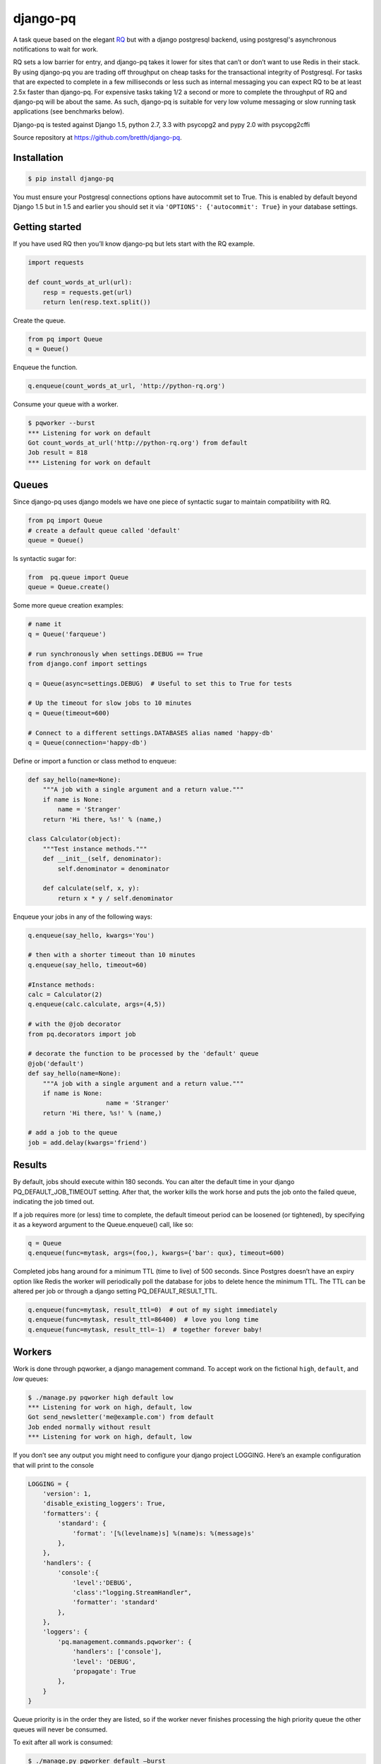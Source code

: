 django-pq
==========

A task queue based on the elegant RQ_ but with a django postgresql backend, using postgresql's asynchronous notifications to wait for work.

RQ sets a low barrier for entry, and django-pq takes it lower for sites that can’t or don’t want to use Redis in their stack. By using django-pq you are trading off throughput on cheap tasks for the transactional integrity of Postgresql. For tasks that are expected to complete in a few milliseconds or less such as internal messaging you can expect RQ to be at least 2.5x faster than django-pq. For expensive tasks taking 1/2 a second or more to complete the throughput of RQ and django-pq will be about the same. As such, django-pq is suitable for very low volume messaging or slow running task applications (see benchmarks below).

Django-pq is tested against Django 1.5, python 2.7, 3.3 with psycopg2 and pypy 2.0 with psycopg2cffi

Source repository at https://github.com/bretth/django-pq_.

Installation
--------------

.. code-block:: bash

    $ pip install django-pq

You must ensure your Postgresql connections options have autocommit set to True. This is enabled by default beyond Django 1.5 but in 1.5 and earlier you should set it via ``'OPTIONS': {'autocommit': True}`` in your database settings.

Getting started
----------------

If you have used RQ then you’ll know django-pq but lets start with the RQ example.

.. code-block:: python

    import requests

    def count_words_at_url(url):
        resp = requests.get(url)
        return len(resp.text.split())

Create the queue.

.. code-block:: python

    from pq import Queue
    q = Queue()

Enqueue the function.

.. code-block:: python

    q.enqueue(count_words_at_url, 'http://python-rq.org')

Consume your queue with a worker.

.. code-block:: bash

    $ pqworker --burst
    *** Listening for work on default
    Got count_words_at_url('http://python-rq.org') from default
    Job result = 818
    *** Listening for work on default


Queues
---------

Since django-pq uses django models we have one piece of syntactic sugar to maintain compatibility with RQ.

.. code-block:: python

    from pq import Queue
    # create a default queue called 'default'
    queue = Queue()

Is syntactic sugar for:

.. code-block:: python

    from  pq.queue import Queue
    queue = Queue.create()

Some more queue creation examples:

.. code-block:: python

    # name it
    q = Queue('farqueue')

    # run synchronously when settings.DEBUG == True
    from django.conf import settings

    q = Queue(async=settings.DEBUG)  # Useful to set this to True for tests

    # Up the timeout for slow jobs to 10 minutes
    q = Queue(timeout=600)

    # Connect to a different settings.DATABASES alias named 'happy-db'
    q = Queue(connection='happy-db')

Define or import a function or class method to enqueue:

.. code-block:: python

    def say_hello(name=None):
        """A job with a single argument and a return value."""
        if name is None:
            name = 'Stranger'
        return 'Hi there, %s!' % (name,)

    class Calculator(object):
        """Test instance methods."""
        def __init__(self, denominator):
            self.denominator = denominator

        def calculate(self, x, y):
            return x * y / self.denominator

Enqueue your jobs in any of the following ways:

.. code-block:: python

    q.enqueue(say_hello, kwargs='You')

    # then with a shorter timeout than 10 minutes
    q.enqueue(say_hello, timeout=60)

    #Instance methods:
    calc = Calculator(2)
    q.enqueue(calc.calculate, args=(4,5))

    # with the @job decorator
    from pq.decorators import job

    # decorate the function to be processed by the 'default' queue
    @job('default')
    def say_hello(name=None):
        """A job with a single argument and a return value."""
        if name is None:
                         name = 'Stranger'
        return 'Hi there, %s!' % (name,)

    # add a job to the queue
    job = add.delay(kwargs='friend')

Results
---------

By default, jobs should execute within 180 seconds. You can alter the default time in your django PQ_DEFAULT_JOB_TIMEOUT setting. After that, the worker kills the work horse and puts the job onto the failed queue, indicating the job timed out.

If a job requires more (or less) time to complete, the default timeout period can be loosened (or tightened), by specifying it as a keyword argument to the Queue.enqueue() call, like so:

.. code-block:: python

    q = Queue
    q.enqueue(func=mytask, args=(foo,), kwargs={'bar': qux}, timeout=600)


Completed jobs hang around for a minimum TTL (time to live) of 500 seconds. Since Postgres doesn’t have an expiry option like Redis the worker will periodically poll the database for jobs to delete hence the minimum TTL. The TTL can be altered per job or through a django setting PQ_DEFAULT_RESULT_TTL.

.. code-block:: python

    q.enqueue(func=mytask, result_ttl=0)  # out of my sight immediately
    q.enqueue(func=mytask, result_ttl=86400)  # love you long time
    q.enqueue(func=mytask, result_ttl=-1)  # together forever baby!

Workers
--------

Work is done through pqworker, a django management command. To accept work on the fictional ``high``, ``default``, and `low` queues:

.. code-block:: bash

    $ ./manage.py pqworker high default low
    *** Listening for work on high, default, low
    Got send_newsletter('me@example.com') from default
    Job ended normally without result
    *** Listening for work on high, default, low

If you don’t see any output you might need to configure your django project LOGGING. Here’s an example configuration that will print to the console

.. code-block:: python

    LOGGING = {
        'version': 1,
        'disable_existing_loggers': True,
        'formatters': {
            'standard': {
                'format': '[%(levelname)s] %(name)s: %(message)s'
            },
        },
        'handlers': {
            'console':{
                'level':'DEBUG',
                'class':"logging.StreamHandler",
                'formatter': 'standard'
            },
        },
        'loggers': {
            'pq.management.commands.pqworker': {
                'handlers': ['console'],
                'level': 'DEBUG',
                'propagate': True
            },
        }
    }



Queue priority is in the order they are listed, so if the worker never finishes processing the high priority queue the other queues will never be consumed.

To exit after all work is consumed:

.. code-block:: bash

    $ ./manage.py pqworker default —burst

More examples:

.. code-block:: bash

    $ ./manage.py pqworker default --name=doug  # change the name from the default hostname
    $ ./manage.py pqworker default --connection=[your-db-alias]  # use a different database alias instead of default
    $ ./manage.py pqworker default --sentry-dsn=SENTRY_DSN  # can also do this in settings at SENTRY_DSN


To implement a worker in code:

.. code-block:: python

    from pq.worker import Worker
    from pq import Queue
    q = Queue

    # note there is no syntactic sugar for Workers
    # django-pq uses a create method instead
    w = Worker.create(q)
    w.work(burst=True)


Monitoring & Admin
----------------------

Jobs are monitored or administered as necessary through the django admin. Three admin changelist views show queued jobs, failed jobs, and jobs that have been popped from the queue (in progress, finished or orphaned). Admin actions allow jobs to be requeued or deleted.

Connections
------------

Django-pq uses the django postgresql backend in place of the RQ Redis connections, so you pass in a connection by referring to it's alias in your django DATABASES settings. Surprise surprise we use 'default' if no connection is defined.

.. code-block:: python

    q = Queue(connection='default')
    w = Worker.create(connection='default')

Workers and queues can be on different connections but workers can only work on multiple queues sharing the same connection. Workers not in burst mode recycle their connections every ``PQ_DEFAULT_WORKER_TTL`` seconds but block and listen for async notification from postgresql that a job has been enqueued.

The admin connection for job lists can be set via ``PQ_ADMIN_CONNECTION``.

Exceptions
-----------

Jobs that raise exceptions go to the ``failed`` queue. You can register a custom handler as per RQ:

.. code-block:: python

    w = Worker.create([q], exc_handler=my_handler)

    def my_handler(job, exc_type, exc_value, traceback):
        # do custom things here
        # for example, write the exception info to a DB
        ...
    # You might also see the three exception arguments encoded as:

    def my_handler(job, *exc_info):
        # do custom things here

Settings
---------

All settings are optional. Defaults listed below.

.. code-block:: python

    SENTRY_DSN  # as per sentry
    PQ_DEFAULT_RESULT_TTL = 500  # minumum ttl for jobs
    PQ_DEFAULT_WORKER_TTL = 420  # worker will refresh the connection
    PQ_DEFAULT_JOB_TIMEOUT = 180  # jobs that exceed this time are failed
    PQ_ADMIN_CONNECTION = 'default'  # the connection to use for the admin

Benchmarks & other lies
-------------------------

To gauge rough performance a pqbenchmark management command is included that is designed to test worker throughput while jobs are being enqueued. The command will execute the function ``do_nothing``  a number of times and simultaneously spawn workers to consume the benchmark queue. After enqueing is completed a count is taken of the number of jobs remaining and an approximate number of jobs/s is calculated. There are a number of factors you can adjust to simulate your load, and as a bonus it can test RQ. For example:

.. code-block:: bash

    # Simulate trivial tasks with default settings. 
    # Useful for comparing raw backend overhead.
    # 100,000 jobs and 1 worker.
    $ django-admin.py pqbenchmark 

    # Simulate a slower running task.
    # Useful for seeing how many workers you can put on a task
    # Enqueue 50000 jobs with 4 workers and a 250 millisecond job execution time:
    $ django-admin.py pqbenchmark 50000 -w4 --sleep=250  

    # If rq/redis is installed you can compare.
    $ django-admin.py pqbenchmark 50000 -w4 --sleep=250 --backend=rq

While the benchmark is not designed to measure hair splitting performance, on a Macbook Pro 2.6Ghz i7 with 8GB ram and 256 GB flash drive I get the following jobs per second throughput with Postresapp (9.2.2.0), Redis Server (2.6.11) with 100,000 enqueued jobs on default settings. For pypy the psycopg2cffi driver is used:

+-----------+-----------+-----------+-----------+-----------+
| Workers   | PQ-Py2.7  | PQ-Py3.3  | PQ-PyPy2.0| RQ-Py2.7  |
+===========+===========+===========+===========+===========+
| 1         | 55        | 52        | 36        | 158       |
+-----------+-----------+-----------+-----------+-----------+
| 2         | 92        | 91        | 62        | 256       |
+-----------+-----------+-----------+-----------+-----------+
| 4         | 138       | 134       | 99        | 362       |
+-----------+-----------+-----------+-----------+-----------+
| 6         | 148       | 144       | 116       | 399       |
+-----------+-----------+-----------+-----------+-----------+

As you can see from the numbers RQ is a far better choice for higher volumes of cheap tasks. There is also only a small penalty for using PQ on Python 3. Note, the PyPy numbers no doubt reflect the experimental status of the psycopg2cffi driver.  

Simulating a modest task that has a 50ms overhead:

+-----------+-----------+-----------+
| Workers   | PQ-Py2.7  | RQ-Py2.7  |
+===========+===========+===========+
| 1         | 12        | 17        |
+-----------+-----------+-----------+
| 2         | 27        | 34        |
+-----------+-----------+-----------+
| 4         | 50        | 66        |
+-----------+-----------+-----------+
| 6         | 70        | 99        |
+-----------+-----------+-----------+

Simulating a slow task that has 250ms overhead:

+-----------+-----------+-----------+
| Workers   | PQ-Py2.7  | RQ-Py2.7  |
+===========+===========+===========+
| 1         | 3.3       | 3.9       |
+-----------+-----------+-----------+
| 2         | 7.3       | 7.8       |
+-----------+-----------+-----------+
| 4         | 14.6      | 15.3      |
+-----------+-----------+-----------+
| 6         | 19.9      | 22.8      |
+-----------+-----------+-----------+
| 10        | 33.5      | 37.6      |
+-----------+-----------+-----------+
| 20        | 70.2      | 75.9      |
+-----------+-----------+-----------+

Once your tasks get out to 250ms and beyond the differences between PQ and RQ become much more marginal. The important factor here are the tasks themselves, and how well your backend scales to the number of connections if you want to scale the number of workers. If you needed to scale your workers beyond 20 connections regularly then I don't know why you'd want to use django-pq.

Development & Issues
---------------------

Contributions, questions and issues welcome on github.

Unit testing with tox, nose2 and my nose2django plugin. To run the tests, clone the repo then:

.. code-block:: bash

    $ pip install -r requirements
    $ nose2

I have been judicious about which tests were ported across from RQ, but hooray for tests. To make it easier to panel-beat smashed code django-pq does use setUp as its creator intended.

I intend to stick as closely to the documented RQ api as possible with minimal divergence.

Acknowledgements
-----------------

Without RQ (and by extension Vincent Driessen), django-pq would not exist since 90%+ of the codebase comes from that project. RQ_ is licensed according the BSD license here_.

.. _https://github.com/bretth/django-pq: https://github.com/bretth/django-pq
.. _RQ: http://python-rq.org
.. _here: https://raw.github.com/nvie/rq/master/LICENSE
